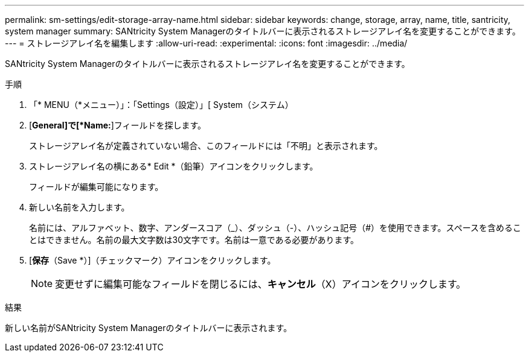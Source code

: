 ---
permalink: sm-settings/edit-storage-array-name.html 
sidebar: sidebar 
keywords: change, storage, array, name,  title, santricity, system manager 
summary: SANtricity System Managerのタイトルバーに表示されるストレージアレイ名を変更することができます。 
---
= ストレージアレイ名を編集します
:allow-uri-read: 
:experimental: 
:icons: font
:imagesdir: ../media/


[role="lead"]
SANtricity System Managerのタイトルバーに表示されるストレージアレイ名を変更することができます。

.手順
. 「* MENU（*メニュー）」：「Settings（設定）」[ System（システム）
. [*General]で[*Name:*]フィールドを探します。
+
ストレージアレイ名が定義されていない場合、このフィールドには「不明」と表示されます。

. ストレージアレイ名の横にある* Edit *（鉛筆）アイコンをクリックします。
+
フィールドが編集可能になります。

. 新しい名前を入力します。
+
名前には、アルファベット、数字、アンダースコア（_）、ダッシュ（-）、ハッシュ記号（#）を使用できます。スペースを含めることはできません。名前の最大文字数は30文字です。名前は一意である必要があります。

. [*保存*（Save *）]（チェックマーク）アイコンをクリックします。
+
[NOTE]
====
変更せずに編集可能なフィールドを閉じるには、*キャンセル*（X）アイコンをクリックします。

====


.結果
新しい名前がSANtricity System Managerのタイトルバーに表示されます。
